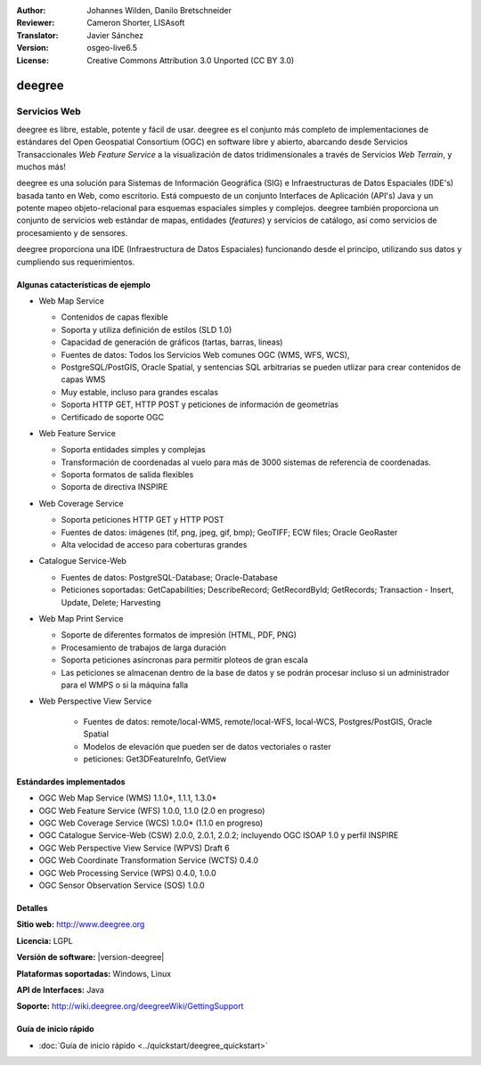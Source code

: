 :Author: Johannes Wilden, Danilo Bretschneider
:Reviewer: Cameron Shorter, LISAsoft
:Translator: Javier Sánchez
:Version: osgeo-live6.5
:License: Creative Commons Attribution 3.0 Unported (CC BY 3.0)

.. image:: ../../images/project_logos/logo-deegree.png
  :alt: project logo
  :align: right
  :target: http://www.deegree.org

.. image:: ../../images/logos/OSGeo_project.png
  :scale: 100
  :alt: OSGeo Project
  :align: right
  :target: http://www.osgeo.org


deegree
================================================================================

Servicios Web
~~~~~~~~~~~~~~~~~~~~~~~~~~~~~~~~~~~~~~~~~~~~~~~~~~~~~~~~~~~~~~~~~~~~~~~~~~~~~~~~

deegree es libre, estable, potente y fácil de usar. deegree es el conjunto más
completo de implementaciones de estándares del Open Geospatial Consortium (OGC)
en software libre y abierto, abarcando desde Servicios Transaccionales *Web
Feature Service* a la visualización de datos tridimensionales a través de
Servicios *Web Terrain*, y muchos más!

deegree es una solución para Sistemas de Información Geográfica (SIG) e
Infraestructuras de Datos Espaciales (IDE's) basada tanto en Web, como
escritorio. Está compuesto de un conjunto Interfaces de Aplicación (API's) Java
y un potente mapeo objeto-relacional para esquemas espaciales simples y
complejos. deegree también proporciona un conjunto de servicios web estándar de
mapas, entidades (*features*) y servicios de catálogo, así como servicios de
procesamiento y de sensores.

deegree proporciona una IDE (Infraestructura de Datos Espaciales) funcionando
desde el principo, utilizando sus datos y cumpliendo sus requerimientos.


.. image:: ../../images/screenshots/1024x768/deegree_mainpage.png
  :scale: 50%
  :alt: project logo
  :align: right

Algunas catacterísticas de ejemplo
--------------------------------------------------------------------------------

* Web Map Service

  * Contenidos de capas flexible
  * Soporta y utiliza definición de estilos (SLD 1.0)
  * Capacidad de generación de gráficos (tartas, barras, lineas) 
  * Fuentes de datos: Todos los Servicios Web comunes OGC (WMS, WFS, WCS),
  * PostgreSQL/PostGIS, Oracle Spatial, y sentencias SQL arbitrarias se pueden utlizar para crear contenidos de capas WMS
  * Muy estable, incluso para grandes escalas
  * Soporta HTTP GET, HTTP POST y peticiones de información de geometrías 
  * Certificado de soporte OGC

* Web Feature Service

  * Soporta entidades simples y complejas
  * Transformación de coordenadas al vuelo para más de 3000 sistemas de referencia de coordenadas.
  * Soporta formatos de salida flexibles
  * Soporta de directiva INSPIRE

* Web Coverage Service

  * Soporta peticiones HTTP GET y HTTP POST
  * Fuentes de datos: imágenes (tif, png, jpeg, gif, bmp); GeoTIFF; ECW files; Oracle GeoRaster
  * Alta velocidad de acceso para coberturas grandes

* Catalogue Service-Web

  * Fuentes de datos: PostgreSQL-Database; Oracle-Database
  * Peticiones soportadas: GetCapabilities; DescribeRecord; GetRecordById; GetRecords; Transaction - Insert, Update, Delete; Harvesting

* Web Map Print Service

  * Soporte de diferentes formatos de impresión (HTML, PDF, PNG)
  * Procesamiento de trabajos de larga duración
  * Soporta peticiones asíncronas para permitir ploteos de gran escala
  * Las peticiones se almacenan dentro de la base de datos y se podrán procesar incluso si un administrador para el WMPS o si la máquina falla

* Web Perspective View Service

   * Fuentes de datos: remote/local-WMS, remote/local-WFS, local-WCS, Postgres/PostGIS, Oracle Spatial
   * Modelos de elevación que pueden ser de datos vectoriales o raster
   * peticiones: Get3DFeatureInfo, GetView


Estándardes implementados
--------------------------------------------------------------------------------

* OGC Web Map Service (WMS) 1.1.0*, 1.1.1, 1.3.0*
* OGC Web Feature Service (WFS) 1.0.0, 1.1.0 (2.0 en progreso)
* OGC Web Coverage Service (WCS) 1.0.0* (1.1.0 en progreso)
* OGC Catalogue Service-Web (CSW) 2.0.0, 2.0.1, 2.0.2; incluyendo OGC ISOAP 1.0 y perfil INSPIRE
* OGC Web Perspective View Service (WPVS) Draft 6
* OGC Web Coordinate Transformation Service (WCTS) 0.4.0
* OGC Web Processing Service (WPS) 0.4.0, 1.0.0
* OGC Sensor Observation Service (SOS) 1.0.0

Detalles
--------------------------------------------------------------------------------

**Sitio web:** http://www.deegree.org

**Licencia:** LGPL

**Versión de software:** |version-deegree|

**Plataformas soportadas:** Windows, Linux

**API de Interfaces:** Java

**Soporte:** http://wiki.deegree.org/deegreeWiki/GettingSupport


Guía de inicio rápido
--------------------------------------------------------------------------------

* :doc:`Guía de inicio rápido <../quickstart/deegree_quickstart>`
